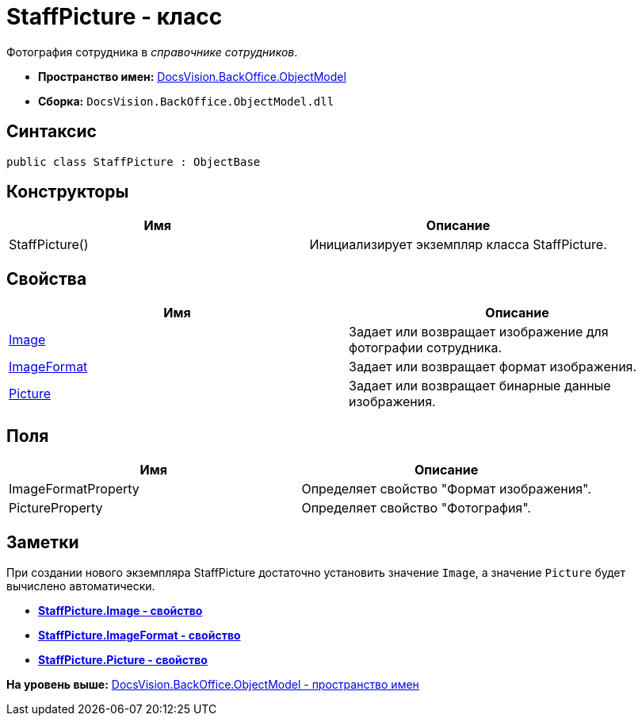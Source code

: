 = StaffPicture - класс

Фотография сотрудника в [.dfn .term]_справочнике сотрудников_.

* [.keyword]*Пространство имен:* xref:ObjectModel_NS.adoc[DocsVision.BackOffice.ObjectModel]
* [.keyword]*Сборка:* [.ph .filepath]`DocsVision.BackOffice.ObjectModel.dll`

== Синтаксис

[source,pre,codeblock,language-csharp]
----
public class StaffPicture : ObjectBase
----

== Конструкторы

[cols=",",options="header",]
|===
|Имя |Описание
|StaffPicture() |Инициализирует экземпляр класса StaffPicture.
|===

== Свойства

[cols=",",options="header",]
|===
|Имя |Описание
|xref:StaffPicture.Image_PR.adoc[Image] |Задает или возвращает изображение для фотографии сотрудника.
|xref:StaffPicture.ImageFormat_PR.adoc[ImageFormat] |Задает или возвращает формат изображения.
|xref:StaffPicture.Picture_PR.adoc[Picture] |Задает или возвращает бинарные данные изображения.
|===

== Поля

[cols=",",options="header",]
|===
|Имя |Описание
|ImageFormatProperty |Определяет свойство "Формат изображения".
|PictureProperty |Определяет свойство "Фотография".
|===

== Заметки

При создании нового экземпляра StaffPicture достаточно установить значение `Image`, а значение `Picture` будет вычислено автоматически.

* *xref:../../../../api/DocsVision/BackOffice/ObjectModel/StaffPicture.Image_PR.adoc[StaffPicture.Image - свойство]* +
* *xref:../../../../api/DocsVision/BackOffice/ObjectModel/StaffPicture.ImageFormat_PR.adoc[StaffPicture.ImageFormat - свойство]* +
* *xref:../../../../api/DocsVision/BackOffice/ObjectModel/StaffPicture.Picture_PR.adoc[StaffPicture.Picture - свойство]* +

*На уровень выше:* xref:../../../../api/DocsVision/BackOffice/ObjectModel/ObjectModel_NS.adoc[DocsVision.BackOffice.ObjectModel - пространство имен]
